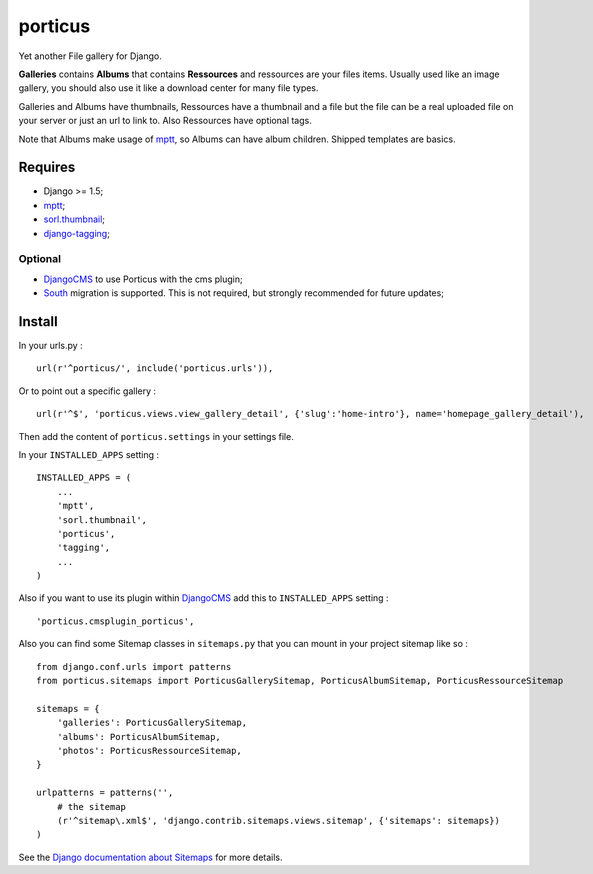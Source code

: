 .. _DjangoCMS: https://www.django-cms.org
.. _South: http://south.readthedocs.org/en/latest/
.. _mptt: https://github.com/django-mptt/django-mptt/
.. _sorl.thumbnail: https://github.com/sorl/sorl-thumbnail
.. _django-tagging: https://github.com/brosner/django-tagging

porticus
========

Yet another File gallery for Django.

**Galleries** contains **Albums** that contains **Ressources** and ressources are your files items. Usually used like an image gallery, you should also use it like a download center for many file types.

Galleries and Albums have thumbnails, Ressources have a thumbnail and a file but the file can be a real uploaded file on your server or just an url to link to. Also Ressources have optional tags.

Note that Albums make usage of `mptt`_, so Albums can have album children. Shipped templates are basics.

Requires
********

* Django >= 1.5;
* `mptt`_;
* `sorl.thumbnail`_;
* `django-tagging`_;

Optional
---------

* `DjangoCMS`_ to use Porticus with the cms plugin;
* `South`_ migration is supported. This is not required, but strongly recommended for future updates;

Install
*******

In your urls.py : ::

    url(r'^porticus/', include('porticus.urls')),

Or to point out a specific gallery : ::

    url(r'^$', 'porticus.views.view_gallery_detail', {'slug':'home-intro'}, name='homepage_gallery_detail'),

Then add the content of ``porticus.settings`` in your settings file.

In your ``INSTALLED_APPS`` setting : ::
    
    INSTALLED_APPS = (
        ...
        'mptt',
        'sorl.thumbnail',
        'porticus',
        'tagging',
        ...
    )

Also if you want to use its plugin within `DjangoCMS`_ add this to ``INSTALLED_APPS`` setting : ::

    'porticus.cmsplugin_porticus',

Also you can find some Sitemap classes in ``sitemaps.py`` that you can mount in your project sitemap like so : ::

    from django.conf.urls import patterns
    from porticus.sitemaps import PorticusGallerySitemap, PorticusAlbumSitemap, PorticusRessourceSitemap

    sitemaps = {
        'galleries': PorticusGallerySitemap,
        'albums': PorticusAlbumSitemap,
        'photos': PorticusRessourceSitemap,
    }

    urlpatterns = patterns('',
        # the sitemap
        (r'^sitemap\.xml$', 'django.contrib.sitemaps.views.sitemap', {'sitemaps': sitemaps})
    )

See the `Django documentation about Sitemaps <https://docs.djangoproject.com/en/1.7/ref/contrib/sitemaps/>`_ for more details.